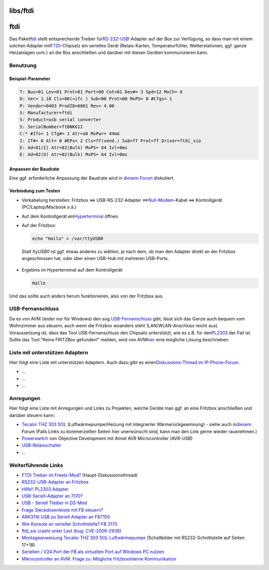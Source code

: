 libs/ftdi
=========
ftdi
====

Das Paket
`​ftdi <http://www.ip-phone-forum.de/showthread.php?p=1193103#post1193103>`__
stellt entsprechende Treiber für
`​RS-232 <http://de.wikipedia.org/wiki/Rs232>`__-`​USB <http://de.wikipedia.org/wiki/USB>`__-Adapter
auf der Box zur Verfügung, so dass man mit einem solchen Adapter mit
`​FTDI <http://www.ftdichip.com>`__-Chipsatz ein serielles Gerät
(Relais-Karten, Temperaturfühler, Wetterstationen, ggf. ganze
Heizanlagen uvm.) an die Box anschließen und darüber mit diesen Geräten
kommunizieren kann.

.. _Benutzung:

Benutzung
---------

.. _Beispiel-Parameter:

Beispiel-Parameter
~~~~~~~~~~~~~~~~~~

.. code:: wiki

   T: Bus=01 Lev=01 Prnt=01 Port=00 Cnt=01 Dev#= 3 Spd=12 MxCh= 0
   D: Ver= 1.10 Cls=00(>ifc ) Sub=00 Prot=00 MxPS= 8 #Cfgs= 1
   P: Vendor=0403 ProdID=6001 Rev= 4.00
   S: Manufacturer=ftdi
   S: Product=usb serial converter
   S: SerialNumber=ftBNKG1I
   C:* #Ifs= 1 Cfg#= 1 Atr=a0 MxPwr= 44mA
   I: If#= 0 Alt= 0 #EPs= 2 Cls=ff(vend.) Sub=ff Prot=ff Driver=ftdi_sio
   E: Ad=81(I) Atr=02(Bulk) MxPS= 64 Ivl=0ms
   E: Ad=02(O) Atr=02(Bulk) MxPS= 64 Ivl=0ms

.. _AnpassenderBaudrate:

Anpassen der Baudrate
~~~~~~~~~~~~~~~~~~~~~

Eine ggf. erforderliche Anpassung der Baudrate wird in `​diesem
Forum <http://www.mikrocontroller.net/topic/92022>`__ diskutiert.

.. _VerbindungzumTesten:

Verbindung zum Testen
~~~~~~~~~~~~~~~~~~~~~

-  Verkabelung herstellen:
   Fritzbox ⇔ USB-RS-232-Adapter ⇔
   `​Null-Modem <http://de.wikipedia.org/wiki/Nullmodem>`__-Kabel ⇔
   Kontrollgerät (PC/Laptop/Macbook o.ä.)

-  Auf dem Kontrollgerät ein
   `​Hyperterminal <http://de.wikipedia.org/wiki/HyperTerminal>`__
   öffnen
-  Auf der Fritzbox:

   .. code:: wiki

      echo "Hallo" > /var/ttyUSB0

..

      Statt *ttyUSB0* ist ggf. etwas anderes zu wählen, je nach dem, ob
      man den Adapter direkt an der Fritzbox angeschlossen hat, oder
      über einen USB-Hub mit mehreren USB-Ports.

-  Ergebnis im Hyperterminal auf dem Kontrollgerät:

   .. code:: wiki

      Hallo

Und das sollte auch anders herum funktionieren, also von der Fritzbox
aus.

.. _USB-Fernanschluss:

USB-Fernanschluss
-----------------

| Da es von AVM (leider nur für Windows) den sog.
  `​USB-Fernanschluss <http://www.avm.de/de/Service/FAQs/FAQ_Sammlung/14300.php3?portal=FRITZ!Box_Fon_WLAN_7170&weitere=weitere>`__
  gibt, lässt sich das Ganze auch bequem vom Wohnzimmer aus steuern,
  auch wenn die Fritzbox woanders steht (LAN/WLAN-Anschluss reicht aus).
| Voraussetzung ist, dass das Tool USB-Fernanschluss den Chipsatz
  unterstützt, wie es z.B. für den
  `​PL2303 <http://www.ip-phone-forum.de/showthread.php?p=1021916#post1021916>`__
  der Fall ist.
| Sollte das Tool "Keine FRITZBox gefunden!" melden, wird von AVM
  `​hier <http://www.avm.de/de/Service/FAQs/FAQ_Sammlung/14564.php3?sessionid=g0q1vnu8m6d0rsjbped1svk8e7&kodo_KostenstellenProdukt=FRITZ!Box_Fon_WLAN_7170&kodo_OS=Windows%20XP&kodo_Anwendungsbereich=USB-Host&entryPoint=FAQs&URL=FAQs/FAQ_Sammlung/14564.php3>`__
  eine mögliche Lösung beschrieben.

.. _ListemitunterstützenAdaptern:

Liste mit unterstützen Adaptern
-------------------------------

Hier folgt eine Liste mit unterstützen Adaptern. Auch dazu gibt es einen
`​Diskussions-Thread im
IP-Phone-Forum <http://www.ip-phone-forum.de/showthread.php?t=165042>`__.

-  …
-  …
-  …

.. _Anregungen:

Anregungen
----------

Hier folgt eine Liste mit Anregungen und Links zu Projekten, welche
Geräte man ggf. an eine Fritzbox anschließen und darüber steuern kann:

-  `​Tecalor THZ 303
   SOL <http://www.tecalor.de/Kunden-Portal/THZ-403303-SOL.html>`__
   (Luftwärmepumpe/Heizung mit integrierter Wärmerückgewinnung) - siehe
   auch in
   `​diesem <http://www.haustechnikdialog.de/Forum/Default.aspx?t=85548&headline=Software+zum+Auslesen+der+Tecalor+THZ+303+SOL+%c3%bcber+RS232+o.a.+Schnittstelle>`__
   Forum
   (Falls Links zu kommerziellen Seiten hier unerwünscht sind, kann man
   den Link gerne wieder rausnehmen.)
-  `​Powerswitch <http://www.obdev.at/products/avrusb/powerswitch.html>`__
   von Objective Development mit Atmel AVR Microcontroller (AVR-USB)
-  `​USB-Relaisschalter <http://www.ip-phone-forum.de/showthread.php?t=175015>`__
-  …

.. _WeiterführendeLinks:

Weiterführende Links
--------------------

-  `​FTDI Treiber im
   Freetz-Mod? <http://www.ip-phone-forum.de/showthread.php?t=159126>`__
   (Haupt-Diskussionsthread)
-  `​RS232-USB-Adapter an
   Fritzbox <http://www.ip-phone-forum.de/showthread.php?t=165042>`__
-  `​Hilfe!! PL2303
   Adapter <http://www.ip-phone-forum.de/showthread.php?t=137606>`__
-  `​USB-Seriell-Adapter an
   7170? <http://www.ip-phone-forum.de/showthread.php?t=164738>`__
-  `​USB - Seriell Treiber in
   DS-Mod <http://www.ip-phone-forum.de/showthread.php?t=101712>`__
-  `​Frage Steckdosenleiste mit FB
   steuern? <http://www.ip-phone-forum.de/showthread.php?t=105490>`__
-  `​ARK3116 USB zu Seriell Adapter an
   FB7150 <http://www.ip-phone-forum.de/showthread.php?t=151020>`__
-  `​Wie Konsole an serieller Schnittstelle? FB
   3170 <http://www.ip-phone-forum.de/showthread.php?t=146800>`__
-  `​ftdi_sio crasht unter Last (bug:
   CVE-2006-2936) <http://www.ip-phone-forum.de/showthread.php?t=164738>`__
-  `​Montageanweisung Tecalor THZ 303 SOL
   Luftwärmepumpe <http://energie-effizientes-haus.de/Daten/Niedrigstenergietechnik/THZ%20303%20SOL%20-%20Gebrauchs-%20und%20Montageanweisung.pdf>`__
   (Schaltbilder mit RS232-Schnittstelle auf Seiten 17+18)
-  `​Seriellen / V24 Port der FB als virtuellen Port auf Windows PC
   nutzen <http://www.ip-phone-forum.de/showthread.php?t=143186>`__
-  `​Mikrocontroller an AVM. Frage zu: Mögliche fritzboxinterne
   Kommunikation <http://www.ip-phone-forum.de/showthread.php?p=1137643#post1137643>`__
